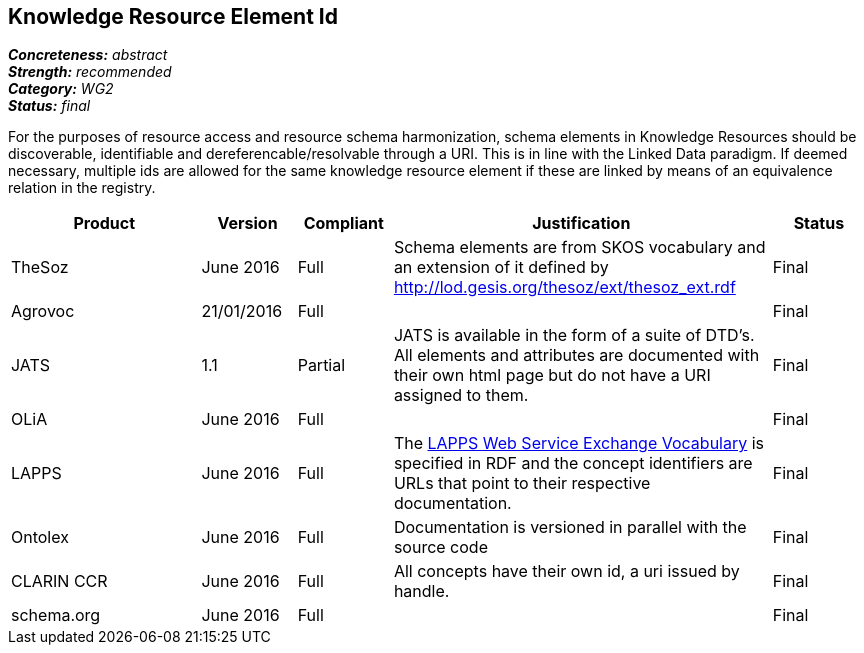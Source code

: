== Knowledge Resource Element Id

[%hardbreaks]
[small]#*_Concreteness:_* __abstract__#
[small]#*_Strength:_* __recommended__#
[small]#*_Category:_* __WG2__#
[small]#*_Status:_* __final__#

For the purposes of resource access and resource schema harmonization, schema elements in Knowledge Resources should be discoverable, identifiable and dereferencable/resolvable through a URI. This is in line with the Linked Data paradigm. If deemed necessary, multiple ids are allowed for the same knowledge resource element if these are linked by means of an equivalence relation in the registry.

[cols="2,1,1,4,1"]
|====
|Product|Version|Compliant|Justification|Status

| TheSoz
| June 2016
| Full
| Schema elements are from SKOS vocabulary and an extension of it defined by http://lod.gesis.org/thesoz/ext/thesoz_ext.rdf
| Final

| Agrovoc
| 21/01/2016
| Full
| 
| Final

| JATS
| 1.1
| Partial
| JATS is available in the form of a suite of DTD's. All elements and attributes are documented with their own html page but do not have a URI assigned to them.
| Final

| OLiA
| June 2016
| Full
| 
| Final

| LAPPS
| June 2016
| Full
| The link:http://vocab.lappsgrid.org[LAPPS Web Service Exchange Vocabulary] is specified in RDF and the concept identifiers are URLs that point to their respective documentation.
| Final


| Ontolex
| June 2016
| Full
| Documentation is versioned in parallel with the source code
| Final

| CLARIN CCR
| June 2016
| Full
| All concepts have their own id, a uri issued by handle.
| Final

| schema.org
| June 2016
| Full
| 
| Final

|====
